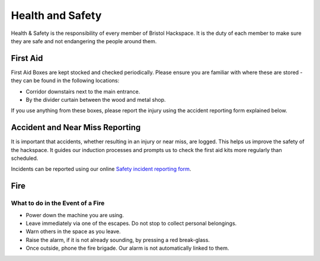 Health and Safety
=================

Health & Safety is the responsibility of every member of Bristol Hackspace. It is the duty of each member to make sure they are safe and not endangering the people around them.

First Aid
---------

First Aid Boxes are kept stocked and checked periodically. Please ensure you are familiar with where these are stored - they can be found in the following locations:

* Corridor downstairs next to the main entrance.
* By the divider curtain between the wood and metal shop.

If you use anything from these boxes, please report the injury using the accident reporting form explained below.

Accident and Near Miss Reporting
--------------------------------

It is important that accidents, whether resulting in an injury or near miss, are logged. This helps us improve the safety of the hackspace. It guides our induction processes and prompts us to check the first aid kits more regularly than scheduled.

Incidents can be reported using our online `Safety incident reporting form <https://bristolhackspace.org/safetyreport>`__.

Fire
----

What to do in the Event of a Fire
^^^^^^^^^^^^^^^^^^^^^^^^^^^^^^^^^

* Power down the machine you are using.
* Leave immediately via one of the escapes. Do not stop to collect personal belongings.
* Warn others in the space as you leave.
* Raise the alarm, if it is not already sounding, by pressing a red break-glass.
* Once outside, phone the fire brigade. Our alarm is not automatically linked to them.

